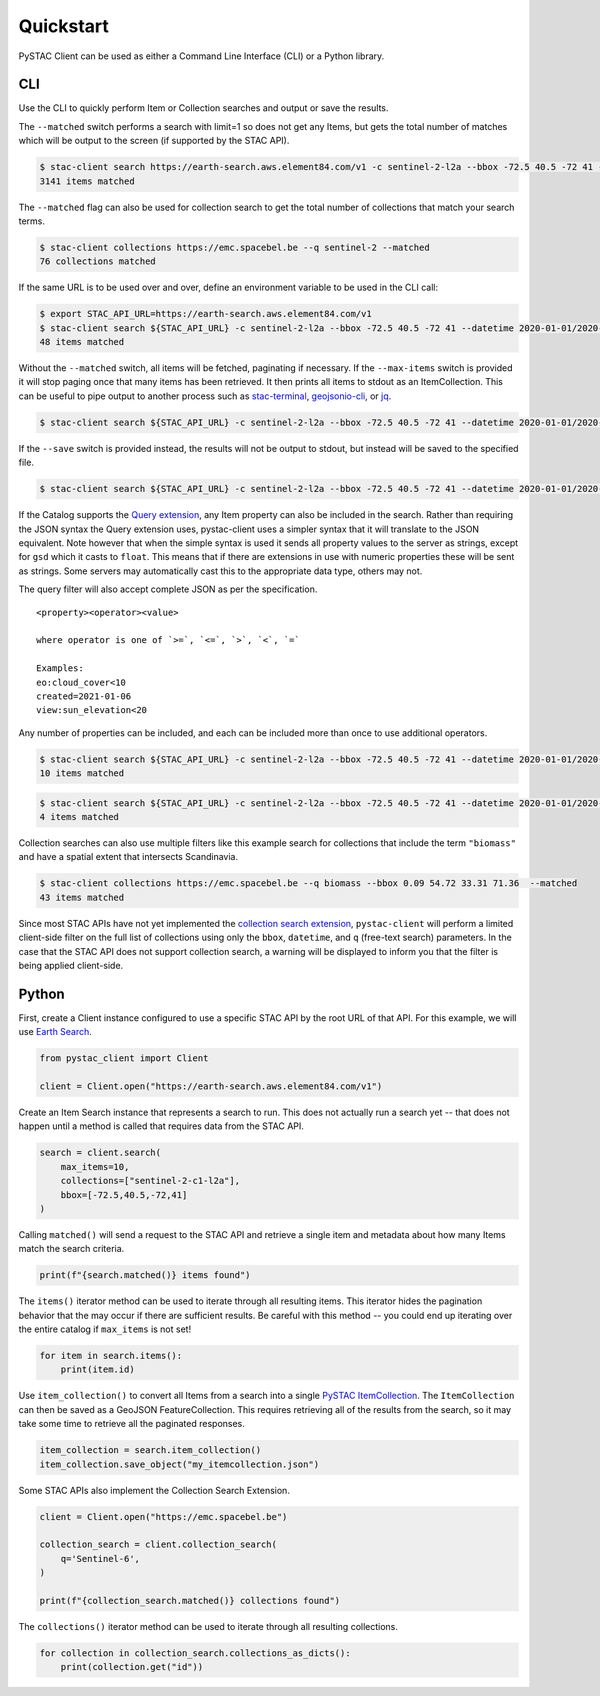 Quickstart
----------

PySTAC Client can be used as either a Command Line Interface (CLI) or a
Python library.

CLI
~~~

Use the CLI to quickly perform Item or Collection searches and
output or save the results.

The ``--matched`` switch performs a search with limit=1 so does not get
any Items, but gets the total number of matches which will be output to
the screen (if supported by the STAC API).

.. code-block:: console

    $ stac-client search https://earth-search.aws.element84.com/v1 -c sentinel-2-l2a --bbox -72.5 40.5 -72 41 --matched
    3141 items matched

The ``--matched`` flag can also be used for collection search to get
the total number of collections that match your search terms.


.. code-block:: console

    $ stac-client collections https://emc.spacebel.be --q sentinel-2 --matched
    76 collections matched

If the same URL is to be used over and over, define an environment
variable to be used in the CLI call:

.. code-block:: console

    $ export STAC_API_URL=https://earth-search.aws.element84.com/v1
    $ stac-client search ${STAC_API_URL} -c sentinel-2-l2a --bbox -72.5 40.5 -72 41 --datetime 2020-01-01/2020-01-31 --matched
    48 items matched

Without the ``--matched`` switch, all items will be fetched, paginating
if necessary. If the ``--max-items`` switch is provided it will stop
paging once that many items has been retrieved. It then prints all items
to stdout as an ItemCollection. This can be useful to pipe output to
another process such as
`stac-terminal <https://github.com/stac-utils/stac-terminal>`__,
`geojsonio-cli <https://github.com/mapbox/geojsonio-cli>`__, or
`jq <https://stedolan.github.io/jq/>`__.

.. code-block:: console

    $ stac-client search ${STAC_API_URL} -c sentinel-2-l2a --bbox -72.5 40.5 -72 41 --datetime 2020-01-01/2020-01-31 | stacterm cal --label platform

.. figure:: images/stacterm-cal.png
   :alt:

If the ``--save`` switch is provided instead, the results will not be
output to stdout, but instead will be saved to the specified file.

.. code-block:: console

    $ stac-client search ${STAC_API_URL} -c sentinel-2-l2a --bbox -72.5 40.5 -72 41 --datetime 2020-01-01/2020-01-31 --save items.json

If the Catalog supports the `Query
extension <https://github.com/radiantearth/stac-api-spec/tree/master/fragments/query>`__,
any Item property can also be included in the search. Rather than
requiring the JSON syntax the Query extension uses, pystac-client uses a
simpler syntax that it will translate to the JSON equivalent. Note
however that when the simple syntax is used it sends all property values
to the server as strings, except for ``gsd`` which it casts to
``float``. This means that if there are extensions in use with numeric
properties these will be sent as strings. Some servers may automatically
cast this to the appropriate data type, others may not.

The query filter will also accept complete JSON as per the specification.

::

    <property><operator><value>

    where operator is one of `>=`, `<=`, `>`, `<`, `=`

    Examples:
    eo:cloud_cover<10
    created=2021-01-06
    view:sun_elevation<20

Any number of properties can be included, and each can be included more
than once to use additional operators.

.. code-block:: console

    $ stac-client search ${STAC_API_URL} -c sentinel-2-l2a --bbox -72.5 40.5 -72 41 --datetime 2020-01-01/2020-01-31 ---query "eo:cloud_cover<10" --matched
    10 items matched

.. code-block:: console

    $ stac-client search ${STAC_API_URL} -c sentinel-2-l2a --bbox -72.5 40.5 -72 41 --datetime 2020-01-01/2020-01-31 --query "eo:cloud_cover<10" "eo:cloud_cover>5" --matched
    4 items matched


Collection searches can also use multiple filters like this example
search for collections that include the term ``"biomass"`` and have
a spatial extent that intersects Scandinavia.

.. code-block:: console

    $ stac-client collections https://emc.spacebel.be --q biomass --bbox 0.09 54.72 33.31 71.36  --matched
    43 items matched

Since most STAC APIs have not yet implemented the `collection search 
extension <https://github.com/stac-api-extensions/collection-search>`__, 
``pystac-client`` will perform a limited client-side 
filter on the full list of collections using only the ``bbox``, 
``datetime``, and ``q`` (free-text search) parameters.
In the case that the STAC API does not support collection search, a
warning will be displayed to inform you that the filter is being
applied client-side.


Python
~~~~~~

First, create a Client instance configured to use a specific STAC API by the root URL of that API. For this example, we
will use `Earth Search <https://earth-search.aws.element84.com/v1>`__.

.. code-block:: python

    from pystac_client import Client

    client = Client.open("https://earth-search.aws.element84.com/v1")

Create an Item Search instance that represents a search to run. This does not actually run a search yet --
that does not happen until a method is called that requires data from the STAC API.

.. code-block:: python

    search = client.search(
        max_items=10,
        collections=["sentinel-2-c1-l2a"],
        bbox=[-72.5,40.5,-72,41]
    )

Calling ``matched()`` will send a request to the STAC API and retrieve a single item and metadata about how many Items
match the search criteria.

.. code-block:: python

    print(f"{search.matched()} items found")

The ``items()`` iterator method can be used to iterate through all resulting items. This iterator
hides the pagination behavior that the may occur if there are sufficient results. Be careful with this
method -- you could end up iterating over the entire catalog if ``max_items`` is not set!

.. code-block:: python

    for item in search.items():
        print(item.id)

Use ``item_collection()`` to convert all Items from a search into a single `PySTAC
ItemCollection <https://pystac.readthedocs.io/en/latest/api/pystac.html#pystac.ItemCollection>`__.
The ``ItemCollection`` can then be saved as a GeoJSON FeatureCollection. This requires retrieving all
of the results from the search, so it may take some time to retrieve all the paginated responses.

.. code-block:: python

    item_collection = search.item_collection()
    item_collection.save_object("my_itemcollection.json")

Some STAC APIs also implement the Collection Search Extension.

.. code-block:: python

    client = Client.open("https://emc.spacebel.be")

    collection_search = client.collection_search(
        q='Sentinel-6',
    )
    
    print(f"{collection_search.matched()} collections found")


The ``collections()`` iterator method can be used to iterate through all
resulting collections.

.. code-block:: python

    for collection in collection_search.collections_as_dicts():
        print(collection.get("id"))

